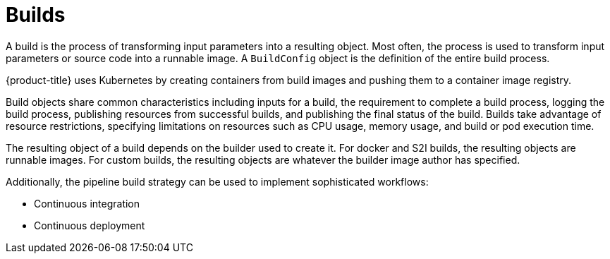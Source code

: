 // Module included in the following assemblies:
//
//*builds/understanding-image-builds


[id="builds-about_{context}"]
= Builds

[role="_abstract"]
A build is the process of transforming input parameters into a resulting object. Most often, the process is used to transform input parameters or source code into a runnable image. A `BuildConfig` object is the definition of the entire build process.

{product-title} uses Kubernetes by creating containers from build images and pushing them to a container image registry.

Build objects share common characteristics including inputs for a build, the requirement to complete a build process, logging the build process, publishing resources from successful builds, and publishing the final status of the build. Builds take advantage of resource restrictions, specifying limitations on resources such as CPU usage, memory usage, and build or pod execution time.

ifdef::openshift-origin,openshift-enterprise,openshift-dedicated[]
The {product-title} build system provides extensible support for build strategies that are based on selectable types specified in the build API. There are three primary build strategies available:

* Docker build
* Source-to-image (S2I) build
* Custom build

By default, docker builds and S2I builds are supported.
endif::[]

The resulting object of a build depends on the builder used to create it. For docker and S2I builds, the resulting objects are runnable images. For custom builds, the resulting objects are whatever the builder image author has specified.

Additionally, the pipeline build strategy can be used to implement sophisticated
workflows:

* Continuous integration
* Continuous deployment
